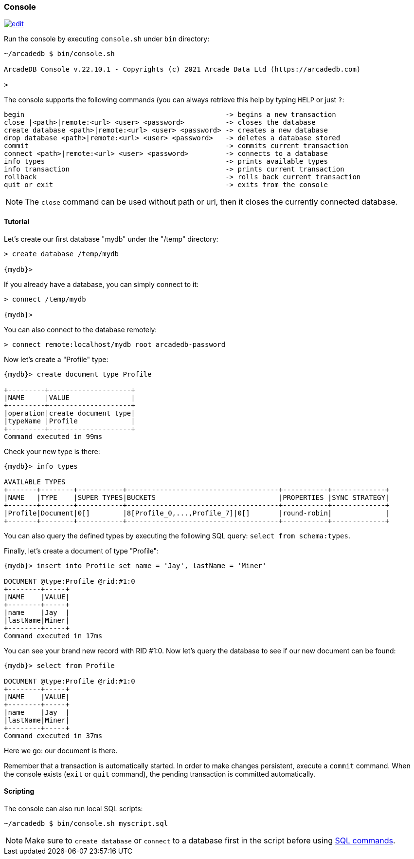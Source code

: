 
[[Console]]
=== Console
image:../images/edit.png[link="https://github.com/ArcadeData/arcadedb-docs/blob/main/src/main/asciidoc/tools/console.adoc" float=right]

Run the console by executing `console.sh` under `bin` directory:

[source,shell]
----
~/arcadedb $ bin/console.sh

ArcadeDB Console v.22.10.1 - Copyrights (c) 2021 Arcade Data Ltd (https://arcadedb.com)

>
----

The console supports the following commands (you can always retrieve this help by typing `HELP` or just `?`:

[source,shell]
----
begin                                                 -> begins a new transaction
close |<path>|remote:<url> <user> <password>          -> closes the database
create database <path>|remote:<url> <user> <password> -> creates a new database
drop database <path>|remote:<url> <user> <password>   -> deletes a database stored
commit                                                -> commits current transaction
connect <path>|remote:<url> <user> <password>         -> connects to a database
info types                                            -> prints available types
info transaction                                      -> prints current transaction
rollback                                              -> rolls back current transaction
quit or exit                                          -> exits from the console
----

NOTE: The `close` command can be used without path or url, then it closes the currently connected database.


[[Console-Tutorial]]
==== Tutorial

Let's create our first database "mydb" under the "/temp" directory:

[source,shell]
----
> create database /temp/mydb

{mydb}>
----

If you already have a database, you can simply connect to it:

[source,shell]
----
> connect /temp/mydb

{mydb}>
----

You can also connect to the database remotely:

[source,shell]
----
> connect remote:localhost/mydb root arcadedb-password
----

Now let's create a "Profile" type:

[source]
----
{mydb}> create document type Profile

+---------+--------------------+
|NAME     |VALUE               |
+---------+--------------------+
|operation|create document type|
|typeName |Profile             |
+---------+--------------------+
Command executed in 99ms
----

Check your new type is there:

[source,shell]
----
{mydb}> info types

AVAILABLE TYPES
+-------+--------+-----------+-------------------------------------+-----------+-------------+
|NAME   |TYPE    |SUPER TYPES|BUCKETS                              |PROPERTIES |SYNC STRATEGY|
+-------+--------+-----------+-------------------------------------+-----------+-------------+
|Profile|Document|0[]        |8[Profile_0,...,Profile_7]|0[]       |round-robin|             |
+-------+--------+-----------+-------------------------------------+-----------+-------------+

----

You can also query the defined types by executing the following SQL query: `select from schema:types`.

Finally, let's create a document of type "Profile":

[source,shell]
----
{mydb}> insert into Profile set name = 'Jay', lastName = 'Miner'

DOCUMENT @type:Profile @rid:#1:0
+--------+-----+
|NAME    |VALUE|
+--------+-----+
|name    |Jay  |
|lastName|Miner|
+--------+-----+
Command executed in 17ms
----

You can see your brand new record with RID #1:0. Now let's query the database to see if our new document can be found:

[source,shell]
----
{mydb}> select from Profile

DOCUMENT @type:Profile @rid:#1:0
+--------+-----+
|NAME    |VALUE|
+--------+-----+
|name    |Jay  |
|lastName|Miner|
+--------+-----+
Command executed in 37ms
----

Here we go: our document is there.

Remember that a transaction is automatically started. In order to make changes persistent, execute a `commit` command.
When the console exists (`exit` or `quit` command), the pending transaction is committed automatically.

[[Console-Scripting]]
==== Scripting

The console can also run local SQL scripts:

[source,shell]
----
~/arcadedb $ bin/console.sh myscript.sql
----

NOTE: Make sure to `create database` or `connect` to a database first in the script before using <<SQL,SQL commands>>.
